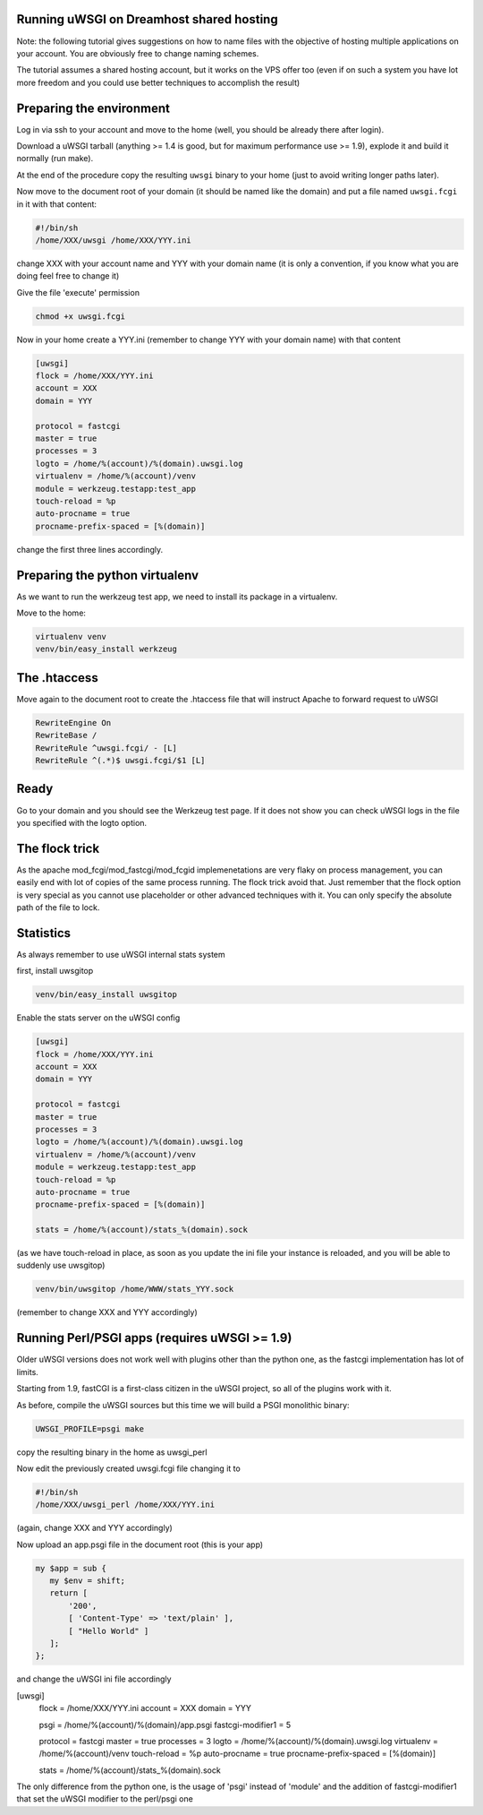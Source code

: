 Running uWSGI on Dreamhost shared hosting
*****************************************

Note: the following tutorial gives suggestions on how to name files with the objective of hosting multiple applications
on your account. You are obviously free to change naming schemes.

The tutorial assumes a shared hosting account, but it works on the VPS offer too (even if on such a system you have lot more freedom and you could use
better techniques to accomplish the result)


Preparing the environment
*************************

Log in via ssh to your account and move to the home (well, you should be already there after login).

Download a uWSGI tarball (anything >= 1.4 is good, but for maximum performance use >= 1.9), explode it and build it
normally (run make).

At the end of the procedure copy the resulting ``uwsgi`` binary to your home (just to avoid writing longer paths later).

Now move to the document root of your domain (it should be named like the domain) and put a file named ``uwsgi.fcgi`` in it with that content:

.. code-block:: sh

   #!/bin/sh
   /home/XXX/uwsgi /home/XXX/YYY.ini

change XXX with your account name and YYY with your domain name (it is only a convention, if you know what you are doing feel free to change it)

Give the file 'execute' permission

.. code-block:: sh

   chmod +x uwsgi.fcgi

Now in your home create a YYY.ini (remember to change YYY with your domain name) with that content

.. code-block:: ini

   [uwsgi]
   flock = /home/XXX/YYY.ini
   account = XXX
   domain = YYY

   protocol = fastcgi
   master = true
   processes = 3
   logto = /home/%(account)/%(domain).uwsgi.log
   virtualenv = /home/%(account)/venv
   module = werkzeug.testapp:test_app
   touch-reload = %p
   auto-procname = true
   procname-prefix-spaced = [%(domain)]

change the first three lines accordingly.

Preparing the python virtualenv
*******************************

As we want to run the werkzeug test app, we need to install its package in a virtualenv.

Move to the home:

.. code-block:: sh

   virtualenv venv
   venv/bin/easy_install werkzeug

The .htaccess
*************

Move again to the document root to create the .htaccess file that will instruct Apache to forward request to uWSGI

.. code-block:: sh

   RewriteEngine On
   RewriteBase /
   RewriteRule ^uwsgi.fcgi/ - [L]
   RewriteRule ^(.*)$ uwsgi.fcgi/$1 [L]

Ready
*****

Go to your domain and you should see the Werkzeug test page. If it does not show you can check uWSGI logs in the file you specified with the
logto option.

The flock trick
***************

As the apache mod_fcgi/mod_fastcgi/mod_fcgid implemenetations are very flaky on process management, you can easily end with lot of copies
of the same process running. The flock trick avoid that. Just remember that the flock option is very special as you cannot use
placeholder or other advanced techniques with it. You can only specify the absolute path of the file to lock.

Statistics
**********

As always remember to use uWSGI internal stats system

first, install uwsgitop

.. code-block:: sh

   venv/bin/easy_install uwsgitop

Enable the stats server on the uWSGI config

.. code-block:: ini

.. code-block:: ini

   [uwsgi]
   flock = /home/XXX/YYY.ini
   account = XXX
   domain = YYY

   protocol = fastcgi
   master = true
   processes = 3
   logto = /home/%(account)/%(domain).uwsgi.log
   virtualenv = /home/%(account)/venv
   module = werkzeug.testapp:test_app
   touch-reload = %p
   auto-procname = true
   procname-prefix-spaced = [%(domain)]

   stats = /home/%(account)/stats_%(domain).sock

(as we have touch-reload in place, as soon as you update the ini file your instance is reloaded, and you will be able to suddenly use uwsgitop)


.. code-block:: sh

    venv/bin/uwsgitop /home/WWW/stats_YYY.sock

(remember to change XXX and YYY accordingly)


Running Perl/PSGI apps (requires uWSGI >= 1.9)
**********************************************

Older uWSGI versions does not work well with plugins other than the python one, as the fastcgi implementation has lot of limits.

Starting from 1.9, fastCGI is a first-class citizen in the uWSGI project, so all of the plugins work with it.

As before, compile the uWSGI sources but this time we will build a PSGI monolithic binary:

.. code-block:: sh

   UWSGI_PROFILE=psgi make

copy the resulting binary in the home as uwsgi_perl

Now edit the previously created uwsgi.fcgi file changing it to

.. code-block:: sh

   #!/bin/sh
   /home/XXX/uwsgi_perl /home/XXX/YYY.ini

(again, change XXX and YYY accordingly)

Now upload an app.psgi file in the document root (this is your app)

.. code-block:: pl

   my $app = sub {
      my $env = shift;
      return [
          '200',
          [ 'Content-Type' => 'text/plain' ],
          [ "Hello World" ]
      ];
   };

and change the uWSGI ini file accordingly

.. code-block:: ini

[uwsgi]
   flock = /home/XXX/YYY.ini
   account = XXX
   domain = YYY

   psgi = /home/%(account)/%(domain)/app.psgi
   fastcgi-modifier1 = 5

   protocol = fastcgi
   master = true
   processes = 3
   logto = /home/%(account)/%(domain).uwsgi.log
   virtualenv = /home/%(account)/venv
   touch-reload = %p
   auto-procname = true
   procname-prefix-spaced = [%(domain)]

   stats = /home/%(account)/stats_%(domain).sock

The only difference from the python one, is the usage of 'psgi' instead of 'module' and the addition of fastcgi-modifier1 
that set the uWSGI modifier to the perl/psgi one
